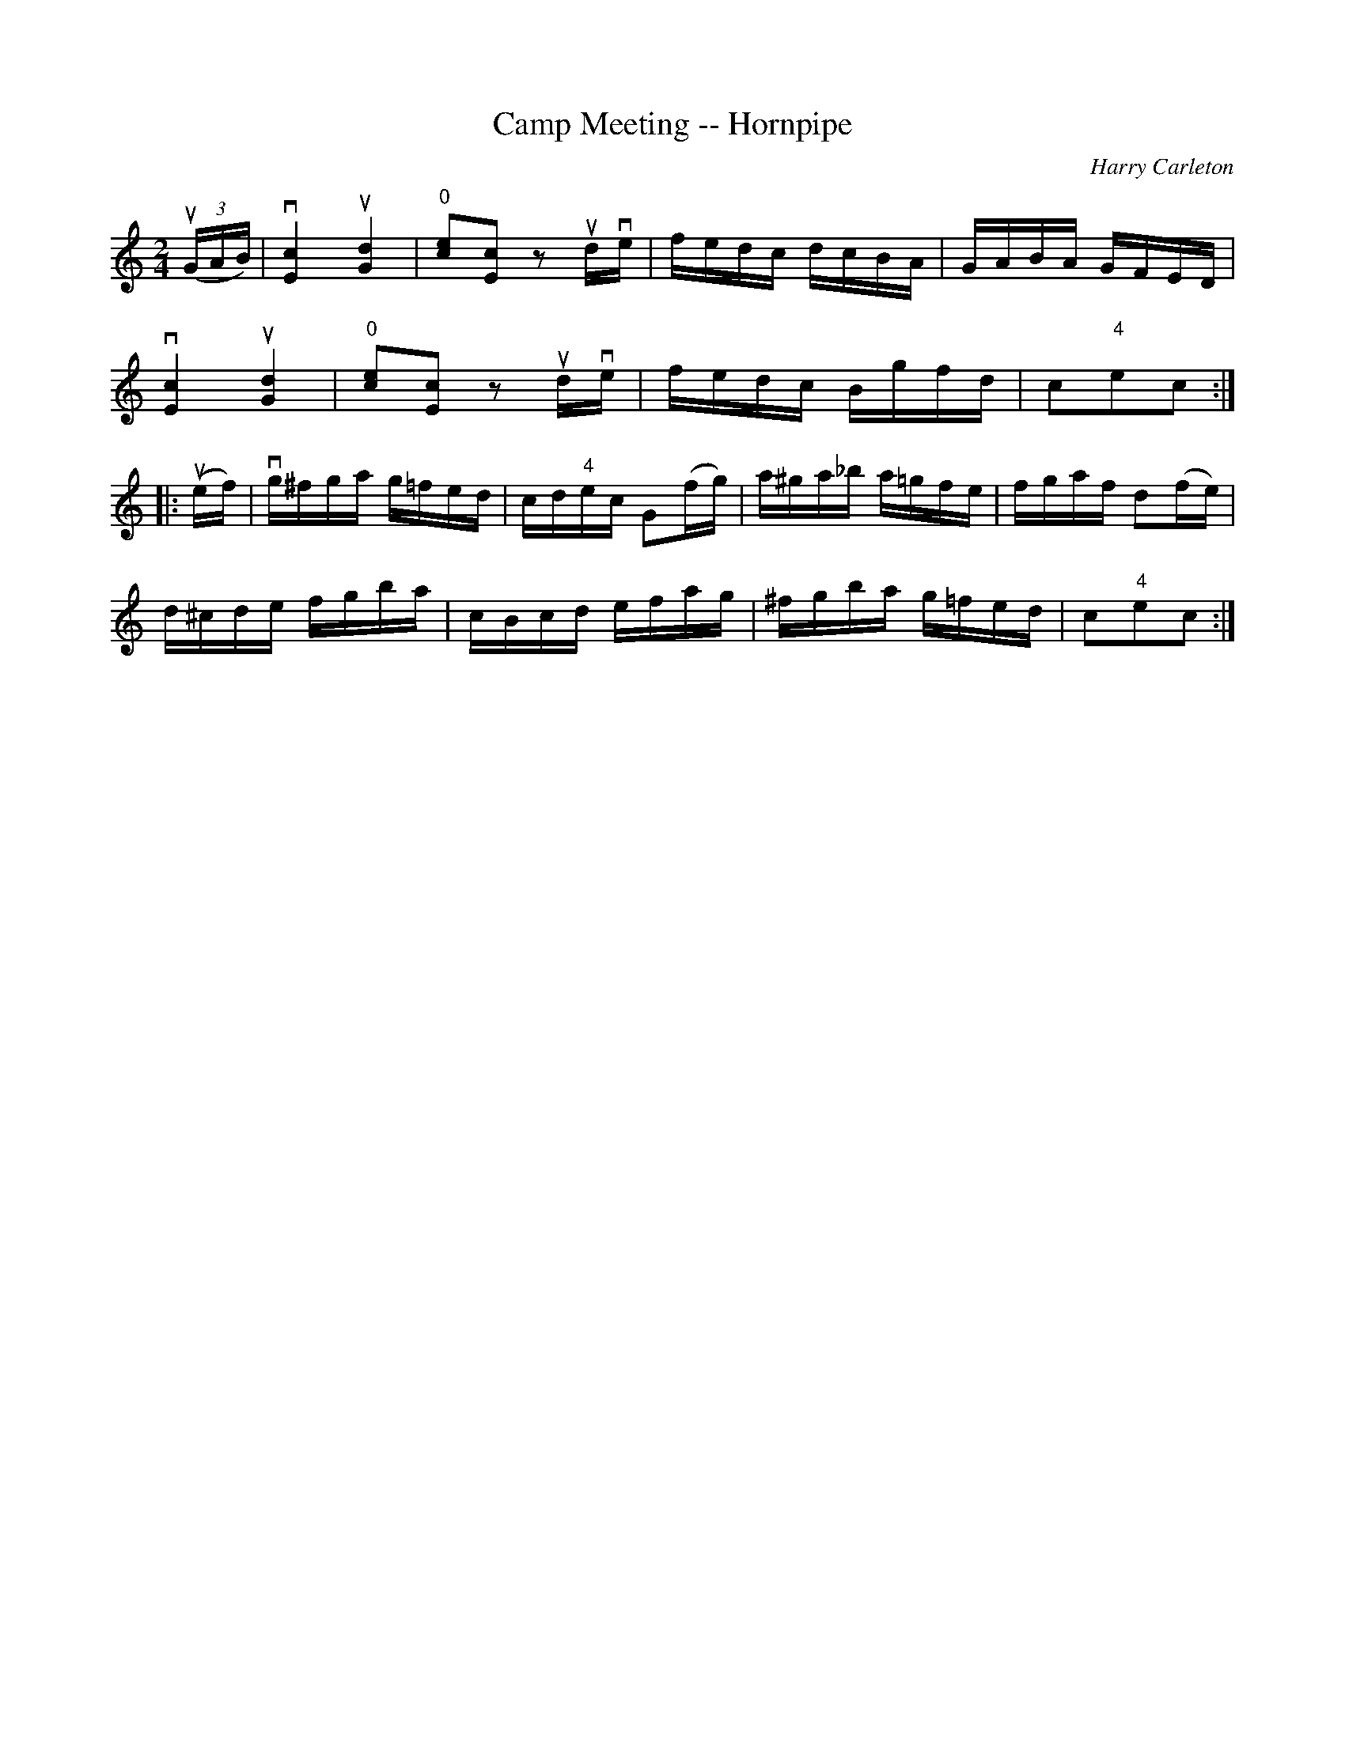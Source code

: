X:1
T:Camp Meeting -- Hornpipe
R:hornpipe
C:Harry Carleton
B:Cole's 1000 Fiddle Tunes
M:2/4
L:1/16
K:C
((3uGAB)|vk[c4E4]uk[d4G4]|k"0"[c2e2]k[c2E2] z2udve|\
fedc dcBA|GABA GFED|
vk[c4E4]uk[d4G4]|k"0"[c2e2]k[c2E2] z2udve|\
fedc Bgfd|c2"4"e2c2:|
|:(uef)|vg^fga g=fed|cd"4"ec G2(fg)|a^ga_b a=gfe|fgaf d2(fe)|
d^cde fgba|cBcd efag|^fgba g=fed|c2"4"e2c2:|
